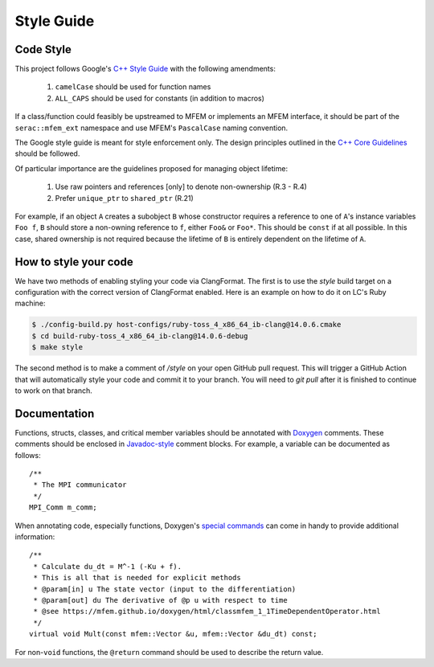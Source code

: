 .. ## Copyright (c) 2019-2024, Lawrence Livermore National Security, LLC and
.. ## other Serac Project Developers. See the top-level COPYRIGHT file for details.
.. ##
.. ## SPDX-License-Identifier: (BSD-3-Clause)

===========
Style Guide
===========

Code Style
----------

This project follows Google's `C++ Style Guide <https://google.github.io/styleguide/cppguide.html>`_
with the following amendments:

    1. ``camelCase`` should be used for function names
    #. ``ALL_CAPS`` should be used for constants (in addition to macros)

If a class/function could feasibly be upstreamed to MFEM or implements an MFEM interface, it should
be part of the ``serac::mfem_ext`` namespace and use MFEM's ``PascalCase`` naming convention.

The Google style guide is meant for style enforcement only. The design principles outlined in the 
`C++ Core Guidelines <http://isocpp.github.io/CppCoreGuidelines/>`_ should be followed.

Of particular importance are the guidelines proposed for managing object lifetime:

    1. Use raw pointers and references [only] to denote non-ownership (R.3 - R.4)
    #. Prefer ``unique_ptr`` to ``shared_ptr`` (R.21)

For example, if an object ``A`` creates a subobject ``B`` whose constructor requires a reference
to one of ``A``'s instance variables ``Foo f``, ``B`` should store a non-owning reference to ``f``,
either ``Foo&`` or ``Foo*``.  This should be ``const`` if at all possible.  In this case, shared ownership
is not required because the lifetime of ``B`` is entirely dependent on the lifetime of ``A``.

How to style your code
----------------------

We have two methods of enabling styling your code via ClangFormat. The first is to use the `style` build
target on a configuration with the correct version of ClangFormat enabled. Here is an example on how to do
it on LC's Ruby machine:

.. code-block:: bash

    $ ./config-build.py host-configs/ruby-toss_4_x86_64_ib-clang@14.0.6.cmake
    $ cd build-ruby-toss_4_x86_64_ib-clang@14.0.6-debug
    $ make style

The second method is to make a comment of `/style` on your open GitHub pull request. This will trigger
a GitHub Action that will automatically style your code and commit it to your branch. You will need to
`git pull` after it is finished to continue to work on that branch.

Documentation
-------------

Functions, structs, classes, and critical member variables should be annotated with `Doxygen <https://www.doxygen.nl/manual/>`_ 
comments.  These comments should be enclosed in `Javadoc-style <https://www.doxygen.nl/manual/docblocks.html#cppblock>`_ comment blocks.
For example, a variable can be documented as follows:

::

    /** 
     * The MPI communicator
     */
    MPI_Comm m_comm;

When annotating code, especially functions, Doxygen's `special commands <https://www.doxygen.nl/manual/commands.html>`_ 
can come in handy to provide additional information:

::

    /** 
     * Calculate du_dt = M^-1 (-Ku + f).
     * This is all that is needed for explicit methods
     * @param[in] u The state vector (input to the differentiation)
     * @param[out] du The derivative of @p u with respect to time
     * @see https://mfem.github.io/doxygen/html/classmfem_1_1TimeDependentOperator.html
     */
    virtual void Mult(const mfem::Vector &u, mfem::Vector &du_dt) const;

For non-``void`` functions, the ``@return`` command should be used to describe the return value.

